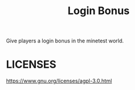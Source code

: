#+TITLE: Login Bonus

Give players a login bonus in the minetest world.

* LICENSES

https://www.gnu.org/licenses/agpl-3.0.html

